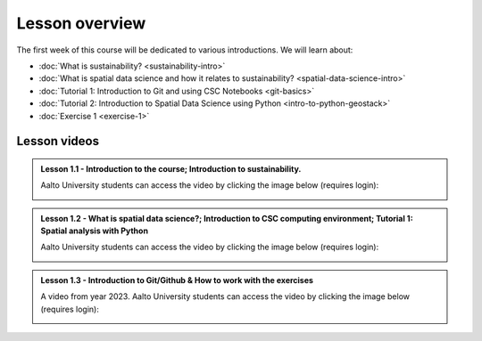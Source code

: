 Lesson overview
===============

The first week of this course will be dedicated to various introductions. We will learn about:

- :doc:`What is sustainability? <sustainability-intro>`
- :doc:`What is spatial data science and how it relates to sustainability? <spatial-data-science-intro>`
- :doc:`Tutorial 1: Introduction to Git and using CSC Notebooks <git-basics>`
- :doc:`Tutorial 2: Introduction to Spatial Data Science using Python <intro-to-python-geostack>`
- :doc:`Exercise 1 <exercise-1>`


Lesson videos
-------------

.. admonition:: Lesson 1.1 - Introduction to the course; Introduction to sustainability.

    Aalto University students can access the video by clicking the image below (requires login):

    .. figure:: img/SDS4SD-Lesson-1.1.png
        :target: https://aalto.cloud.panopto.eu/Panopto/Pages/Viewer.aspx?id=cff9fa7d-0721-42e9-9e21-b0f800b8c653
        :width: 500px
        :align: left

.. admonition:: Lesson 1.2 - What is spatial data science?; Introduction to CSC computing environment; Tutorial 1: Spatial analysis with Python

    Aalto University students can access the video by clicking the image below (requires login):

    .. figure:: img/SDS4SD-Lesson-1.3.png
        :target: https://aalto.cloud.panopto.eu/Panopto/Pages/Viewer.aspx?id=2ec0388f-9fc2-4f23-b884-b0f800b91823
        :width: 500px
        :align: left

.. admonition:: Lesson 1.3 - Introduction to Git/Github & How to work with the exercises

    A video from year 2023. Aalto University students can access the video by clicking the image below (requires login):

    .. figure:: img/SDS4SD-Lesson-1.4.png
        :target: https://aalto.cloud.panopto.eu/Panopto/Pages/Viewer.aspx?id=6f6c1cad-b7a5-42ec-9ae2-af8e00b41c31
        :width: 500px
        :align: left

